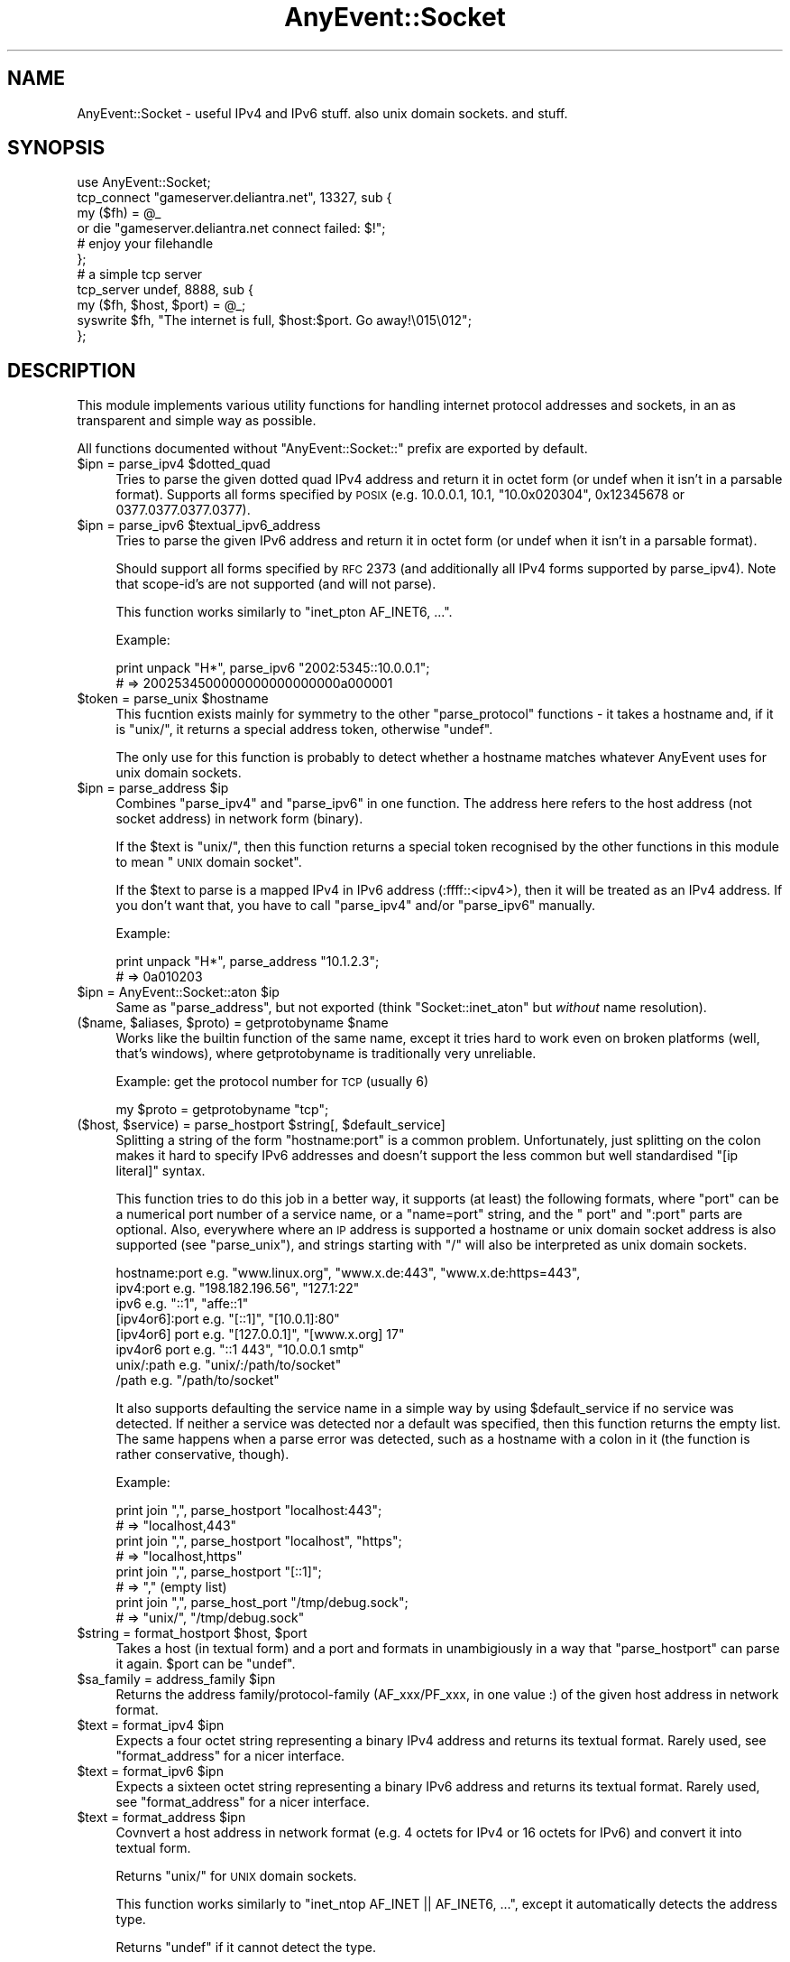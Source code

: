 .\" Automatically generated by Pod::Man 2.25 (Pod::Simple 3.16)
.\"
.\" Standard preamble:
.\" ========================================================================
.de Sp \" Vertical space (when we can't use .PP)
.if t .sp .5v
.if n .sp
..
.de Vb \" Begin verbatim text
.ft CW
.nf
.ne \\$1
..
.de Ve \" End verbatim text
.ft R
.fi
..
.\" Set up some character translations and predefined strings.  \*(-- will
.\" give an unbreakable dash, \*(PI will give pi, \*(L" will give a left
.\" double quote, and \*(R" will give a right double quote.  \*(C+ will
.\" give a nicer C++.  Capital omega is used to do unbreakable dashes and
.\" therefore won't be available.  \*(C` and \*(C' expand to `' in nroff,
.\" nothing in troff, for use with C<>.
.tr \(*W-
.ds C+ C\v'-.1v'\h'-1p'\s-2+\h'-1p'+\s0\v'.1v'\h'-1p'
.ie n \{\
.    ds -- \(*W-
.    ds PI pi
.    if (\n(.H=4u)&(1m=24u) .ds -- \(*W\h'-12u'\(*W\h'-12u'-\" diablo 10 pitch
.    if (\n(.H=4u)&(1m=20u) .ds -- \(*W\h'-12u'\(*W\h'-8u'-\"  diablo 12 pitch
.    ds L" ""
.    ds R" ""
.    ds C` ""
.    ds C' ""
'br\}
.el\{\
.    ds -- \|\(em\|
.    ds PI \(*p
.    ds L" ``
.    ds R" ''
'br\}
.\"
.\" Escape single quotes in literal strings from groff's Unicode transform.
.ie \n(.g .ds Aq \(aq
.el       .ds Aq '
.\"
.\" If the F register is turned on, we'll generate index entries on stderr for
.\" titles (.TH), headers (.SH), subsections (.SS), items (.Ip), and index
.\" entries marked with X<> in POD.  Of course, you'll have to process the
.\" output yourself in some meaningful fashion.
.ie \nF \{\
.    de IX
.    tm Index:\\$1\t\\n%\t"\\$2"
..
.    nr % 0
.    rr F
.\}
.el \{\
.    de IX
..
.\}
.\"
.\" Accent mark definitions (@(#)ms.acc 1.5 88/02/08 SMI; from UCB 4.2).
.\" Fear.  Run.  Save yourself.  No user-serviceable parts.
.    \" fudge factors for nroff and troff
.if n \{\
.    ds #H 0
.    ds #V .8m
.    ds #F .3m
.    ds #[ \f1
.    ds #] \fP
.\}
.if t \{\
.    ds #H ((1u-(\\\\n(.fu%2u))*.13m)
.    ds #V .6m
.    ds #F 0
.    ds #[ \&
.    ds #] \&
.\}
.    \" simple accents for nroff and troff
.if n \{\
.    ds ' \&
.    ds ` \&
.    ds ^ \&
.    ds , \&
.    ds ~ ~
.    ds /
.\}
.if t \{\
.    ds ' \\k:\h'-(\\n(.wu*8/10-\*(#H)'\'\h"|\\n:u"
.    ds ` \\k:\h'-(\\n(.wu*8/10-\*(#H)'\`\h'|\\n:u'
.    ds ^ \\k:\h'-(\\n(.wu*10/11-\*(#H)'^\h'|\\n:u'
.    ds , \\k:\h'-(\\n(.wu*8/10)',\h'|\\n:u'
.    ds ~ \\k:\h'-(\\n(.wu-\*(#H-.1m)'~\h'|\\n:u'
.    ds / \\k:\h'-(\\n(.wu*8/10-\*(#H)'\z\(sl\h'|\\n:u'
.\}
.    \" troff and (daisy-wheel) nroff accents
.ds : \\k:\h'-(\\n(.wu*8/10-\*(#H+.1m+\*(#F)'\v'-\*(#V'\z.\h'.2m+\*(#F'.\h'|\\n:u'\v'\*(#V'
.ds 8 \h'\*(#H'\(*b\h'-\*(#H'
.ds o \\k:\h'-(\\n(.wu+\w'\(de'u-\*(#H)/2u'\v'-.3n'\*(#[\z\(de\v'.3n'\h'|\\n:u'\*(#]
.ds d- \h'\*(#H'\(pd\h'-\w'~'u'\v'-.25m'\f2\(hy\fP\v'.25m'\h'-\*(#H'
.ds D- D\\k:\h'-\w'D'u'\v'-.11m'\z\(hy\v'.11m'\h'|\\n:u'
.ds th \*(#[\v'.3m'\s+1I\s-1\v'-.3m'\h'-(\w'I'u*2/3)'\s-1o\s+1\*(#]
.ds Th \*(#[\s+2I\s-2\h'-\w'I'u*3/5'\v'-.3m'o\v'.3m'\*(#]
.ds ae a\h'-(\w'a'u*4/10)'e
.ds Ae A\h'-(\w'A'u*4/10)'E
.    \" corrections for vroff
.if v .ds ~ \\k:\h'-(\\n(.wu*9/10-\*(#H)'\s-2\u~\d\s+2\h'|\\n:u'
.if v .ds ^ \\k:\h'-(\\n(.wu*10/11-\*(#H)'\v'-.4m'^\v'.4m'\h'|\\n:u'
.    \" for low resolution devices (crt and lpr)
.if \n(.H>23 .if \n(.V>19 \
\{\
.    ds : e
.    ds 8 ss
.    ds o a
.    ds d- d\h'-1'\(ga
.    ds D- D\h'-1'\(hy
.    ds th \o'bp'
.    ds Th \o'LP'
.    ds ae ae
.    ds Ae AE
.\}
.rm #[ #] #H #V #F C
.\" ========================================================================
.\"
.IX Title "AnyEvent::Socket 3pm"
.TH AnyEvent::Socket 3pm "2012-11-15" "perl v5.14.2" "User Contributed Perl Documentation"
.\" For nroff, turn off justification.  Always turn off hyphenation; it makes
.\" way too many mistakes in technical documents.
.if n .ad l
.nh
.SH "NAME"
AnyEvent::Socket \- useful IPv4 and IPv6 stuff. also unix domain sockets. and stuff.
.SH "SYNOPSIS"
.IX Header "SYNOPSIS"
.Vb 1
\&   use AnyEvent::Socket;
\&   
\&   tcp_connect "gameserver.deliantra.net", 13327, sub {
\&      my ($fh) = @_
\&         or die "gameserver.deliantra.net connect failed: $!";
\&   
\&      # enjoy your filehandle
\&   };
\&   
\&   # a simple tcp server
\&   tcp_server undef, 8888, sub {
\&      my ($fh, $host, $port) = @_;
\&   
\&      syswrite $fh, "The internet is full, $host:$port. Go away!\e015\e012";
\&   };
.Ve
.SH "DESCRIPTION"
.IX Header "DESCRIPTION"
This module implements various utility functions for handling internet
protocol addresses and sockets, in an as transparent and simple way as
possible.
.PP
All functions documented without \f(CW\*(C`AnyEvent::Socket::\*(C'\fR prefix are exported
by default.
.ie n .IP "$ipn = parse_ipv4 $dotted_quad" 4
.el .IP "\f(CW$ipn\fR = parse_ipv4 \f(CW$dotted_quad\fR" 4
.IX Item "$ipn = parse_ipv4 $dotted_quad"
Tries to parse the given dotted quad IPv4 address and return it in
octet form (or undef when it isn't in a parsable format). Supports all
forms specified by \s-1POSIX\s0 (e.g. \f(CW10.0.0.1\fR, \f(CW10.1\fR, \f(CW\*(C`10.0x020304\*(C'\fR,
\&\f(CW0x12345678\fR or \f(CW0377.0377.0377.0377\fR).
.ie n .IP "$ipn = parse_ipv6 $textual_ipv6_address" 4
.el .IP "\f(CW$ipn\fR = parse_ipv6 \f(CW$textual_ipv6_address\fR" 4
.IX Item "$ipn = parse_ipv6 $textual_ipv6_address"
Tries to parse the given IPv6 address and return it in
octet form (or undef when it isn't in a parsable format).
.Sp
Should support all forms specified by \s-1RFC\s0 2373 (and additionally all IPv4
forms supported by parse_ipv4). Note that scope-id's are not supported
(and will not parse).
.Sp
This function works similarly to \f(CW\*(C`inet_pton AF_INET6, ...\*(C'\fR.
.Sp
Example:
.Sp
.Vb 2
\&   print unpack "H*", parse_ipv6 "2002:5345::10.0.0.1";
\&   # => 2002534500000000000000000a000001
.Ve
.ie n .IP "$token = parse_unix $hostname" 4
.el .IP "\f(CW$token\fR = parse_unix \f(CW$hostname\fR" 4
.IX Item "$token = parse_unix $hostname"
This fucntion exists mainly for symmetry to the other \f(CW\*(C`parse_protocol\*(C'\fR
functions \- it takes a hostname and, if it is \f(CW\*(C`unix/\*(C'\fR, it returns a
special address token, otherwise \f(CW\*(C`undef\*(C'\fR.
.Sp
The only use for this function is probably to detect whether a hostname
matches whatever AnyEvent uses for unix domain sockets.
.ie n .IP "$ipn = parse_address $ip" 4
.el .IP "\f(CW$ipn\fR = parse_address \f(CW$ip\fR" 4
.IX Item "$ipn = parse_address $ip"
Combines \f(CW\*(C`parse_ipv4\*(C'\fR and \f(CW\*(C`parse_ipv6\*(C'\fR in one function. The address
here refers to the host address (not socket address) in network form
(binary).
.Sp
If the \f(CW$text\fR is \f(CW\*(C`unix/\*(C'\fR, then this function returns a special token
recognised by the other functions in this module to mean \*(L"\s-1UNIX\s0 domain
socket\*(R".
.Sp
If the \f(CW$text\fR to parse is a mapped IPv4 in IPv6 address (:ffff::<ipv4>),
then it will be treated as an IPv4 address. If you don't want that, you
have to call \f(CW\*(C`parse_ipv4\*(C'\fR and/or \f(CW\*(C`parse_ipv6\*(C'\fR manually.
.Sp
Example:
.Sp
.Vb 2
\&   print unpack "H*", parse_address "10.1.2.3";
\&   # => 0a010203
.Ve
.ie n .IP "$ipn = AnyEvent::Socket::aton $ip" 4
.el .IP "\f(CW$ipn\fR = AnyEvent::Socket::aton \f(CW$ip\fR" 4
.IX Item "$ipn = AnyEvent::Socket::aton $ip"
Same as \f(CW\*(C`parse_address\*(C'\fR, but not exported (think \f(CW\*(C`Socket::inet_aton\*(C'\fR but
\&\fIwithout\fR name resolution).
.ie n .IP "($name, $aliases, $proto) = getprotobyname $name" 4
.el .IP "($name, \f(CW$aliases\fR, \f(CW$proto\fR) = getprotobyname \f(CW$name\fR" 4
.IX Item "($name, $aliases, $proto) = getprotobyname $name"
Works like the builtin function of the same name, except it tries hard to
work even on broken platforms (well, that's windows), where getprotobyname
is traditionally very unreliable.
.Sp
Example: get the protocol number for \s-1TCP\s0 (usually 6)
.Sp
.Vb 1
\&   my $proto = getprotobyname "tcp";
.Ve
.ie n .IP "($host, $service) = parse_hostport $string[, $default_service]" 4
.el .IP "($host, \f(CW$service\fR) = parse_hostport \f(CW$string\fR[, \f(CW$default_service\fR]" 4
.IX Item "($host, $service) = parse_hostport $string[, $default_service]"
Splitting a string of the form \f(CW\*(C`hostname:port\*(C'\fR is a common
problem. Unfortunately, just splitting on the colon makes it hard to
specify IPv6 addresses and doesn't support the less common but well
standardised \f(CW\*(C`[ip literal]\*(C'\fR syntax.
.Sp
This function tries to do this job in a better way, it supports (at
least) the following formats, where \f(CW\*(C`port\*(C'\fR can be a numerical port
number of a service name, or a \f(CW\*(C`name=port\*(C'\fR string, and the \f(CW\*(C` port\*(C'\fR and
\&\f(CW\*(C`:port\*(C'\fR parts are optional. Also, everywhere where an \s-1IP\s0 address is
supported a hostname or unix domain socket address is also supported (see
\&\f(CW\*(C`parse_unix\*(C'\fR), and strings starting with \f(CW\*(C`/\*(C'\fR will also be interpreted as
unix domain sockets.
.Sp
.Vb 8
\&   hostname:port    e.g. "www.linux.org", "www.x.de:443", "www.x.de:https=443",
\&   ipv4:port        e.g. "198.182.196.56", "127.1:22"
\&   ipv6             e.g. "::1", "affe::1"
\&   [ipv4or6]:port   e.g. "[::1]", "[10.0.1]:80"
\&   [ipv4or6] port   e.g. "[127.0.0.1]", "[www.x.org] 17"
\&   ipv4or6 port     e.g. "::1 443", "10.0.0.1 smtp"
\&   unix/:path       e.g. "unix/:/path/to/socket"
\&   /path            e.g. "/path/to/socket"
.Ve
.Sp
It also supports defaulting the service name in a simple way by using
\&\f(CW$default_service\fR if no service was detected. If neither a service was
detected nor a default was specified, then this function returns the
empty list. The same happens when a parse error was detected, such as a
hostname with a colon in it (the function is rather conservative, though).
.Sp
Example:
.Sp
.Vb 2
\&  print join ",", parse_hostport "localhost:443";
\&  # => "localhost,443"
\&
\&  print join ",", parse_hostport "localhost", "https";
\&  # => "localhost,https"
\&
\&  print join ",", parse_hostport "[::1]";
\&  # => "," (empty list)
\&
\&  print join ",", parse_host_port "/tmp/debug.sock";
\&  # => "unix/", "/tmp/debug.sock"
.Ve
.ie n .IP "$string = format_hostport $host, $port" 4
.el .IP "\f(CW$string\fR = format_hostport \f(CW$host\fR, \f(CW$port\fR" 4
.IX Item "$string = format_hostport $host, $port"
Takes a host (in textual form) and a port and formats in unambigiously in
a way that \f(CW\*(C`parse_hostport\*(C'\fR can parse it again. \f(CW$port\fR can be \f(CW\*(C`undef\*(C'\fR.
.ie n .IP "$sa_family = address_family $ipn" 4
.el .IP "\f(CW$sa_family\fR = address_family \f(CW$ipn\fR" 4
.IX Item "$sa_family = address_family $ipn"
Returns the address family/protocol\-family (AF_xxx/PF_xxx, in one value :)
of the given host address in network format.
.ie n .IP "$text = format_ipv4 $ipn" 4
.el .IP "\f(CW$text\fR = format_ipv4 \f(CW$ipn\fR" 4
.IX Item "$text = format_ipv4 $ipn"
Expects a four octet string representing a binary IPv4 address and returns
its textual format. Rarely used, see \f(CW\*(C`format_address\*(C'\fR for a nicer
interface.
.ie n .IP "$text = format_ipv6 $ipn" 4
.el .IP "\f(CW$text\fR = format_ipv6 \f(CW$ipn\fR" 4
.IX Item "$text = format_ipv6 $ipn"
Expects a sixteen octet string representing a binary IPv6 address and
returns its textual format. Rarely used, see \f(CW\*(C`format_address\*(C'\fR for a
nicer interface.
.ie n .IP "$text = format_address $ipn" 4
.el .IP "\f(CW$text\fR = format_address \f(CW$ipn\fR" 4
.IX Item "$text = format_address $ipn"
Covnvert a host address in network format (e.g. 4 octets for IPv4 or 16
octets for IPv6) and convert it into textual form.
.Sp
Returns \f(CW\*(C`unix/\*(C'\fR for \s-1UNIX\s0 domain sockets.
.Sp
This function works similarly to \f(CW\*(C`inet_ntop AF_INET || AF_INET6, ...\*(C'\fR,
except it automatically detects the address type.
.Sp
Returns \f(CW\*(C`undef\*(C'\fR if it cannot detect the type.
.Sp
If the \f(CW$ipn\fR is a mapped IPv4 in IPv6 address (:ffff::<ipv4>), then just
the contained IPv4 address will be returned. If you do not want that, you
have to call \f(CW\*(C`format_ipv6\*(C'\fR manually.
.Sp
Example:
.Sp
.Vb 2
\&   print format_address "\ex01\ex02\ex03\ex05";
\&   => 1.2.3.5
.Ve
.ie n .IP "$text = AnyEvent::Socket::ntoa $ipn" 4
.el .IP "\f(CW$text\fR = AnyEvent::Socket::ntoa \f(CW$ipn\fR" 4
.IX Item "$text = AnyEvent::Socket::ntoa $ipn"
Same as format_address, but not exported (think \f(CW\*(C`inet_ntoa\*(C'\fR).
.ie n .IP "inet_aton $name_or_address, $cb\->(@addresses)" 4
.el .IP "inet_aton \f(CW$name_or_address\fR, \f(CW$cb\fR\->(@addresses)" 4
.IX Item "inet_aton $name_or_address, $cb->(@addresses)"
Works similarly to its Socket counterpart, except that it uses a
callback. Use the length to distinguish between ipv4 and ipv6 (4 octets
for IPv4, 16 for IPv6), or use \f(CW\*(C`format_address\*(C'\fR to convert it to a more
readable format.
.Sp
Note that \f(CW\*(C`resolve_sockaddr\*(C'\fR, while initially a more complex interface,
resolves host addresses, IDNs, service names and \s-1SRV\s0 records and gives you
an ordered list of socket addresses to try and should be preferred over
\&\f(CW\*(C`inet_aton\*(C'\fR.
.Sp
Example.
.Sp
.Vb 5
\&   inet_aton "www.google.com", my $cv = AE::cv;
\&   say unpack "H*", $_
\&      for $cv\->recv;
\&   # => d155e363
\&   # => d155e367 etc.
\&
\&   inet_aton "ipv6.google.com", my $cv = AE::cv;
\&   say unpack "H*", $_
\&      for $cv\->recv;
\&   # => 20014860a00300000000000000000068
.Ve
.ie n .IP "$sa = AnyEvent::Socket::pack_sockaddr $service, $host" 4
.el .IP "\f(CW$sa\fR = AnyEvent::Socket::pack_sockaddr \f(CW$service\fR, \f(CW$host\fR" 4
.IX Item "$sa = AnyEvent::Socket::pack_sockaddr $service, $host"
Pack the given port/host combination into a binary sockaddr
structure. Handles both IPv4 and IPv6 host addresses, as well as \s-1UNIX\s0
domain sockets (\f(CW$host\fR == \f(CW\*(C`unix/\*(C'\fR and \f(CW$service\fR == absolute
pathname).
.Sp
Example:
.Sp
.Vb 3
\&   my $bind = AnyEvent::Socket::pack_sockaddr 43, v195.234.53.120;
\&   bind $socket, $bind
\&      or die "bind: $!";
.Ve
.ie n .IP "($service, $host) = AnyEvent::Socket::unpack_sockaddr $sa" 4
.el .IP "($service, \f(CW$host\fR) = AnyEvent::Socket::unpack_sockaddr \f(CW$sa\fR" 4
.IX Item "($service, $host) = AnyEvent::Socket::unpack_sockaddr $sa"
Unpack the given binary sockaddr structure (as used by bind, getpeername
etc.) into a \f(CW\*(C`$service, $host\*(C'\fR combination.
.Sp
For IPv4 and IPv6, \f(CW$service\fR is the port number and \f(CW$host\fR the host
address in network format (binary).
.Sp
For \s-1UNIX\s0 domain sockets, \f(CW$service\fR is the absolute pathname and \f(CW$host\fR
is a special token that is understood by the other functions in this
module (\f(CW\*(C`format_address\*(C'\fR converts it to \f(CW\*(C`unix/\*(C'\fR).
.ie n .IP "resolve_sockaddr $node, $service, $proto, $family, $type, $cb\->([$family, $type, $proto, $sockaddr], ...)" 4
.el .IP "resolve_sockaddr \f(CW$node\fR, \f(CW$service\fR, \f(CW$proto\fR, \f(CW$family\fR, \f(CW$type\fR, \f(CW$cb\fR\->([$family, \f(CW$type\fR, \f(CW$proto\fR, \f(CW$sockaddr\fR], ...)" 4
.IX Item "resolve_sockaddr $node, $service, $proto, $family, $type, $cb->([$family, $type, $proto, $sockaddr], ...)"
Tries to resolve the given nodename and service name into protocol families
and sockaddr structures usable to connect to this node and service in a
protocol-independent way. It works remotely similar to the getaddrinfo
posix function.
.Sp
For internet addresses, \f(CW$node\fR is either an IPv4 or IPv6 address, an
internet hostname (\s-1DNS\s0 domain name or \s-1IDN\s0), and \f(CW$service\fR is either
a service name (port name from \fI/etc/services\fR) or a numerical port
number. If both \f(CW$node\fR and \f(CW$service\fR are names, then \s-1SRV\s0 records
will be consulted to find the real service, otherwise they will be
used as-is. If you know that the service name is not in your services
database, then you can specify the service in the format \f(CW\*(C`name=port\*(C'\fR
(e.g. \f(CW\*(C`http=80\*(C'\fR).
.Sp
If a host cannot be found via \s-1DNS\s0, then it will be looked up in
\&\fI/etc/hosts\fR (or the file specified via \f(CW$ENV{PERL_ANYEVENT_HOSTS}\fR). If they are found, the addresses there will be used. The effect is as
if entries from \fI/etc/hosts\fR would yield \f(CW\*(C`A\*(C'\fR and \f(CW\*(C`AAAA\*(C'\fR records for the
host name unless \s-1DNS\s0 already had records for them.
.Sp
For \s-1UNIX\s0 domain sockets, \f(CW$node\fR must be the string \f(CW\*(C`unix/\*(C'\fR and
\&\f(CW$service\fR must be the absolute pathname of the socket. In this case,
\&\f(CW$proto\fR will be ignored.
.Sp
\&\f(CW$proto\fR must be a protocol name, currently \f(CW\*(C`tcp\*(C'\fR, \f(CW\*(C`udp\*(C'\fR or
\&\f(CW\*(C`sctp\*(C'\fR. The default is currently \f(CW\*(C`tcp\*(C'\fR, but in the future, this function
might try to use other protocols such as \f(CW\*(C`sctp\*(C'\fR, depending on the socket
type and any \s-1SRV\s0 records it might find.
.Sp
\&\f(CW$family\fR must be either \f(CW0\fR (meaning any protocol is \s-1OK\s0), \f(CW4\fR (use
only IPv4) or \f(CW6\fR (use only IPv6). The default is influenced by
\&\f(CW$ENV{PERL_ANYEVENT_PROTOCOLS}\fR.
.Sp
\&\f(CW$type\fR must be \f(CW\*(C`SOCK_STREAM\*(C'\fR, \f(CW\*(C`SOCK_DGRAM\*(C'\fR or \f(CW\*(C`SOCK_SEQPACKET\*(C'\fR (or
\&\f(CW\*(C`undef\*(C'\fR in which case it gets automatically chosen to be \f(CW\*(C`SOCK_STREAM\*(C'\fR
unless \f(CW$proto\fR is \f(CW\*(C`udp\*(C'\fR).
.Sp
The callback will receive zero or more array references that contain
\&\f(CW\*(C`$family, $type, $proto\*(C'\fR for use in \f(CW\*(C`socket\*(C'\fR and a binary
\&\f(CW$sockaddr\fR for use in \f(CW\*(C`connect\*(C'\fR (or \f(CW\*(C`bind\*(C'\fR).
.Sp
The application should try these in the order given.
.Sp
Example:
.Sp
.Vb 1
\&   resolve_sockaddr "google.com", "http", 0, undef, undef, sub { ... };
.Ve
.ie n .IP "$guard = tcp_connect $host, $service, $connect_cb[, $prepare_cb]" 4
.el .IP "\f(CW$guard\fR = tcp_connect \f(CW$host\fR, \f(CW$service\fR, \f(CW$connect_cb\fR[, \f(CW$prepare_cb\fR]" 4
.IX Item "$guard = tcp_connect $host, $service, $connect_cb[, $prepare_cb]"
This is a convenience function that creates a \s-1TCP\s0 socket and makes a
100% non-blocking connect to the given \f(CW$host\fR (which can be a \s-1DNS/IDN\s0
hostname or a textual \s-1IP\s0 address, or the string \f(CW\*(C`unix/\*(C'\fR for \s-1UNIX\s0 domain
sockets) and \f(CW$service\fR (which can be a numeric port number or a service
name, or a \f(CW\*(C`servicename=portnumber\*(C'\fR string, or the pathname to a \s-1UNIX\s0
domain socket).
.Sp
If both \f(CW$host\fR and \f(CW$port\fR are names, then this function will use \s-1SRV\s0
records to locate the real target(s).
.Sp
In either case, it will create a list of target hosts (e.g. for multihomed
hosts or hosts with both IPv4 and IPv6 addresses) and try to connect to
each in turn.
.Sp
After the connection is established, then the \f(CW$connect_cb\fR will be
invoked with the socket file handle (in non-blocking mode) as first, and
the peer host (as a textual \s-1IP\s0 address) and peer port as second and third
arguments, respectively. The fourth argument is a code reference that you
can call if, for some reason, you don't like this connection, which will
cause \f(CW\*(C`tcp_connect\*(C'\fR to try the next one (or call your callback without
any arguments if there are no more connections). In most cases, you can
simply ignore this argument.
.Sp
.Vb 1
\&   $cb\->($filehandle, $host, $port, $retry)
.Ve
.Sp
If the connect is unsuccessful, then the \f(CW$connect_cb\fR will be invoked
without any arguments and \f(CW$!\fR will be set appropriately (with \f(CW\*(C`ENXIO\*(C'\fR
indicating a \s-1DNS\s0 resolution failure).
.Sp
The callback will \fInever\fR be invoked before \f(CW\*(C`tcp_connect\*(C'\fR returns, even
if \f(CW\*(C`tcp_connect\*(C'\fR was able to connect immediately (e.g. on unix domain
sockets).
.Sp
The file handle is perfect for being plugged into AnyEvent::Handle, but
can be used as a normal perl file handle as well.
.Sp
Unless called in void context, \f(CW\*(C`tcp_connect\*(C'\fR returns a guard object that
will automatically cancel the connection attempt when it gets destroyed
\&\- in which case the callback will not be invoked. Destroying it does not
do anything to the socket after the connect was successful \- you cannot
\&\*(L"uncall\*(R" a callback that has been invoked already.
.Sp
Sometimes you need to \*(L"prepare\*(R" the socket before connecting, for example,
to \f(CW\*(C`bind\*(C'\fR it to some port, or you want a specific connect timeout that
is lower than your kernel's default timeout. In this case you can specify
a second callback, \f(CW$prepare_cb\fR. It will be called with the file handle
in not-yet-connected state as only argument and must return the connection
timeout value (or \f(CW0\fR, \f(CW\*(C`undef\*(C'\fR or the empty list to indicate the default
timeout is to be used).
.Sp
Note that the socket could be either a IPv4 \s-1TCP\s0 socket or an IPv6 \s-1TCP\s0
socket (although only IPv4 is currently supported by this module).
.Sp
Note to the poor Microsoft Windows users: Windows (of course) doesn't
correctly signal connection errors, so unless your event library works
around this, failed connections will simply hang. The only event libraries
that handle this condition correctly are \s-1EV\s0 and Glib. Additionally,
AnyEvent works around this bug with Event and in its pure-perl
backend. All other libraries cannot correctly handle this condition. To
lessen the impact of this windows bug, a default timeout of 30 seconds
will be imposed on windows. Cygwin is not affected.
.Sp
Simple Example: connect to localhost on port 22.
.Sp
.Vb 5
\&   tcp_connect localhost => 22, sub {
\&      my $fh = shift
\&         or die "unable to connect: $!";
\&      # do something
\&   };
.Ve
.Sp
Complex Example: connect to www.google.com on port 80 and make a simple
\&\s-1GET\s0 request without much error handling. Also limit the connection timeout
to 15 seconds.
.Sp
.Vb 4
\&   tcp_connect "www.google.com", "http",
\&      sub {
\&         my ($fh) = @_
\&            or die "unable to connect: $!";
\&
\&         my $handle; # avoid direct assignment so on_eof has it in scope.
\&         $handle = new AnyEvent::Handle
\&            fh     => $fh,
\&            on_error => sub {
\&               AE::log error => $_[2];
\&               $_[0]\->destroy;
\&            },
\&            on_eof => sub {
\&               $handle\->destroy; # destroy handle
\&               AE::log info => "Done.";
\&            };
\&
\&         $handle\->push_write ("GET / HTTP/1.0\e015\e012\e015\e012");
\&
\&         $handle\->push_read (line => "\e015\e012\e015\e012", sub {
\&            my ($handle, $line) = @_;
\&
\&            # print response header
\&            print "HEADER\en$line\en\enBODY\en";
\&
\&            $handle\->on_read (sub {
\&               # print response body
\&               print $_[0]\->rbuf;
\&               $_[0]\->rbuf = "";
\&            });
\&         });
\&      }, sub {
\&         my ($fh) = @_;
\&         # could call $fh\->bind etc. here
\&
\&         15
\&      };
.Ve
.Sp
Example: connect to a \s-1UNIX\s0 domain socket.
.Sp
.Vb 3
\&   tcp_connect "unix/", "/tmp/.X11\-unix/X0", sub {
\&      ...
\&   }
.Ve
.ie n .IP "$guard = tcp_server $host, $service, $accept_cb[, $prepare_cb]" 4
.el .IP "\f(CW$guard\fR = tcp_server \f(CW$host\fR, \f(CW$service\fR, \f(CW$accept_cb\fR[, \f(CW$prepare_cb\fR]" 4
.IX Item "$guard = tcp_server $host, $service, $accept_cb[, $prepare_cb]"
Create and bind a stream socket to the given host address and port, set
the \s-1SO_REUSEADDR\s0 flag (if applicable) and call \f(CW\*(C`listen\*(C'\fR. Unlike the name
implies, this function can also bind on \s-1UNIX\s0 domain sockets.
.Sp
For internet sockets, \f(CW$host\fR must be an IPv4 or IPv6 address (or
\&\f(CW\*(C`undef\*(C'\fR, in which case it binds either to \f(CW0\fR or to \f(CW\*(C`::\*(C'\fR, depending
on whether IPv4 or IPv6 is the preferred protocol, and maybe to both in
future versions, as applicable).
.Sp
To bind to the IPv4 wildcard address, use \f(CW0\fR, to bind to the IPv6
wildcard address, use \f(CW\*(C`::\*(C'\fR.
.Sp
The port is specified by \f(CW$service\fR, which must be either a service name
or a numeric port number (or \f(CW0\fR or \f(CW\*(C`undef\*(C'\fR, in which case an ephemeral
port will be used).
.Sp
For \s-1UNIX\s0 domain sockets, \f(CW$host\fR must be \f(CW\*(C`unix/\*(C'\fR and \f(CW$service\fR must be
the absolute pathname of the socket. This function will try to \f(CW\*(C`unlink\*(C'\fR
the socket before it tries to bind to it, and will try to unlink it after
it stops using it. See \s-1SECURITY\s0 \s-1CONSIDERATIONS\s0, below.
.Sp
For each new connection that could be \f(CW\*(C`accept\*(C'\fRed, call the \f(CW\*(C`$accept_cb\->($fh, $host, $port)\*(C'\fR with the file handle (in non-blocking
mode) as first, and the peer host and port as second and third arguments
(see \f(CW\*(C`tcp_connect\*(C'\fR for details).
.Sp
Croaks on any errors it can detect before the listen.
.Sp
If called in non-void context, then this function returns a guard object
whose lifetime it tied to the \s-1TCP\s0 server: If the object gets destroyed,
the server will be stopped (but existing accepted connections will
not be affected).
.Sp
Regardless, when the function returns to the caller, the socket is bound
and in listening state.
.Sp
If you need more control over the listening socket, you can provide a
\&\f(CW\*(C`$prepare_cb\->($fh, $host, $port)\*(C'\fR, which is called just before the
\&\f(CW\*(C`listen ()\*(C'\fR call, with the listen file handle as first argument, and \s-1IP\s0
address and port number of the local socket endpoint as second and third
arguments.
.Sp
It should return the length of the listen queue (or \f(CW0\fR for the default).
.Sp
Note to IPv6 users: RFC-compliant behaviour for IPv6 sockets listening on
\&\f(CW\*(C`::\*(C'\fR is to bind to both IPv6 and IPv4 addresses by default on dual-stack
hosts. Unfortunately, only GNU/Linux seems to implement this properly, so
if you want both IPv4 and IPv6 listening sockets you should create the
IPv6 socket first and then attempt to bind on the IPv4 socket, but ignore
any \f(CW\*(C`EADDRINUSE\*(C'\fR errors.
.Sp
Example: bind on some \s-1TCP\s0 port on the local machine and tell each client
to go away.
.Sp
.Vb 2
\&   tcp_server undef, undef, sub {
\&      my ($fh, $host, $port) = @_;
\&
\&      syswrite $fh, "The internet is full, $host:$port. Go away!\e015\e012";
\&   }, sub {
\&      my ($fh, $thishost, $thisport) = @_;
\&      AE::log info => "Bound to $thishost, port $thisport.";
\&   };
.Ve
.Sp
Example: bind a server on a unix domain socket.
.Sp
.Vb 3
\&   tcp_server "unix/", "/tmp/mydir/mysocket", sub {
\&      my ($fh) = @_;
\&   };
.Ve
.ie n .IP "tcp_nodelay $fh, $enable" 4
.el .IP "tcp_nodelay \f(CW$fh\fR, \f(CW$enable\fR" 4
.IX Item "tcp_nodelay $fh, $enable"
Enables (or disables) the \f(CW\*(C`TCP_NODELAY\*(C'\fR socket option (also known as
Nagle's algorithm). Returns false on error, true otherwise.
.ie n .IP "tcp_congestion $fh, $algorithm" 4
.el .IP "tcp_congestion \f(CW$fh\fR, \f(CW$algorithm\fR" 4
.IX Item "tcp_congestion $fh, $algorithm"
Sets the tcp congestion avoidance algorithm (via the \f(CW\*(C`TCP_CONGESTION\*(C'\fR
socket option). The default is OS-specific, but is usually
\&\f(CW\*(C`reno\*(C'\fR. Typical other available choices include \f(CW\*(C`cubic\*(C'\fR, \f(CW\*(C`lp\*(C'\fR, \f(CW\*(C`bic\*(C'\fR,
\&\f(CW\*(C`highspeed\*(C'\fR, \f(CW\*(C`htcp\*(C'\fR, \f(CW\*(C`hybla\*(C'\fR, \f(CW\*(C`illinois\*(C'\fR, \f(CW\*(C`scalable\*(C'\fR, \f(CW\*(C`vegas\*(C'\fR,
\&\f(CW\*(C`veno\*(C'\fR, \f(CW\*(C`westwood\*(C'\fR and \f(CW\*(C`yeah\*(C'\fR.
.SH "SECURITY CONSIDERATIONS"
.IX Header "SECURITY CONSIDERATIONS"
This module is quite powerful, with with power comes the ability to abuse
as well: If you accept \*(L"hostnames\*(R" and ports from untrusted sources,
then note that this can be abused to delete files (host=\f(CW\*(C`unix/\*(C'\fR). This
is not really a problem with this module, however, as blindly accepting
any address and protocol and trying to bind a server or connect to it is
harmful in general.
.SH "AUTHOR"
.IX Header "AUTHOR"
.Vb 2
\& Marc Lehmann <schmorp@schmorp.de>
\& http://anyevent.schmorp.de
.Ve
